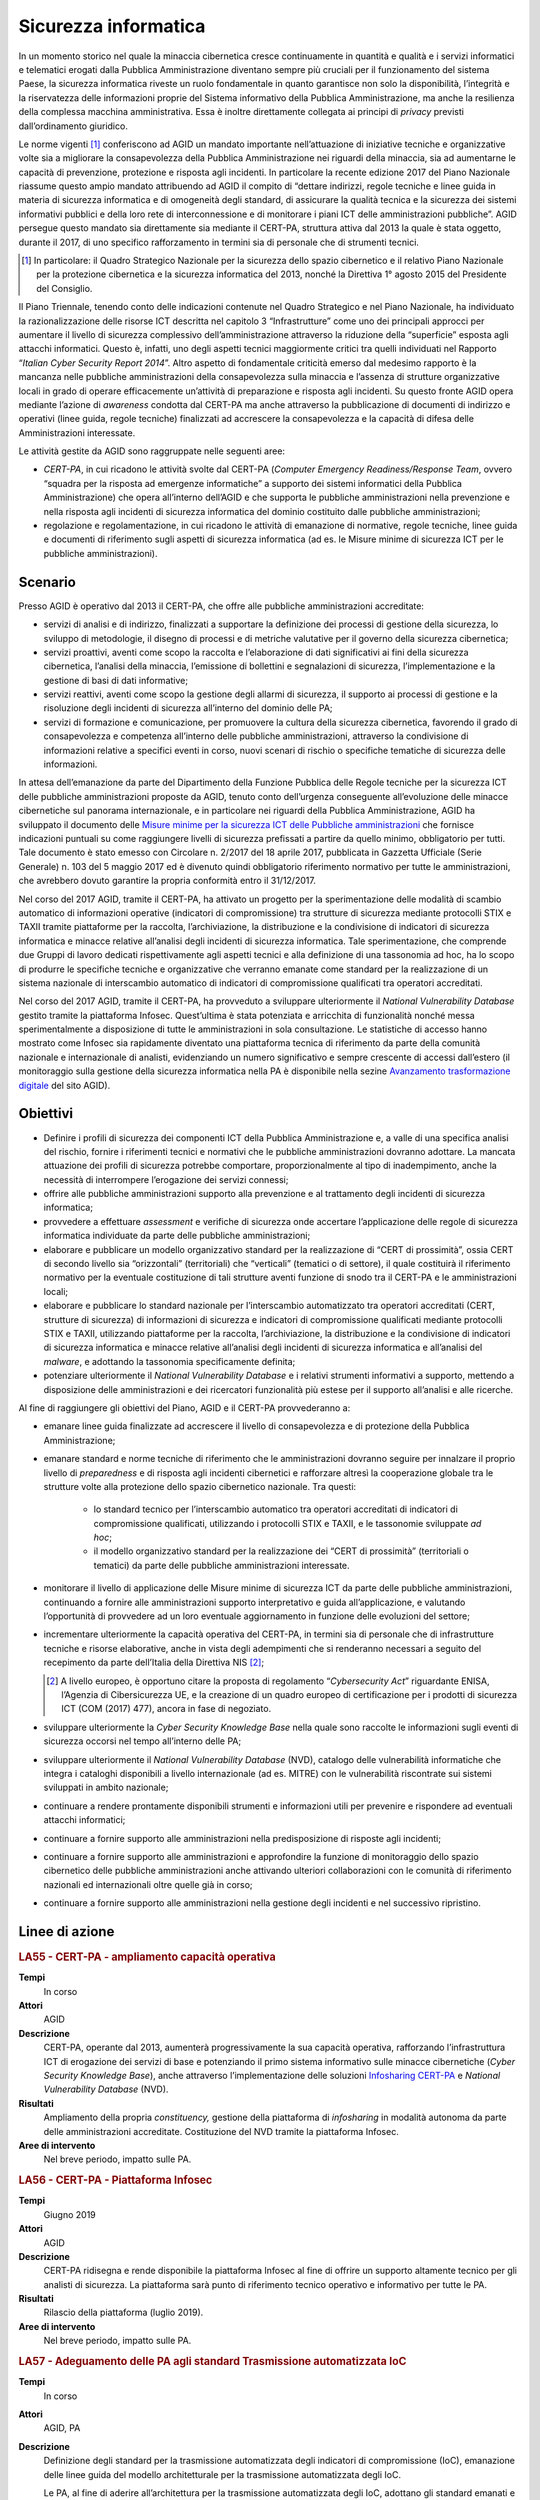Sicurezza informatica
=====================

In un momento storico nel quale la minaccia cibernetica cresce continuamente in
quantità e qualità e i servizi informatici e telematici erogati dalla Pubblica
Amministrazione diventano sempre più cruciali per il funzionamento del sistema
Paese, la sicurezza informatica riveste un ruolo fondamentale in quanto
garantisce non solo la disponibilità, l’integrità e la riservatezza delle
informazioni proprie del Sistema informativo della Pubblica Amministrazione, ma
anche la resilienza della complessa macchina amministrativa. Essa è inoltre
direttamente collegata ai principi di *privacy* previsti dall’ordinamento
giuridico.

Le norme vigenti [1]_ conferiscono ad AGID un mandato importante nell’attuazione
di iniziative tecniche e organizzative volte sia a migliorare la consapevolezza
della Pubblica Amministrazione nei riguardi della minaccia, sia ad aumentarne le
capacità di prevenzione, protezione e risposta agli incidenti. In particolare la
recente edizione 2017 del Piano Nazionale riassume questo ampio mandato
attribuendo ad AGID il compito di “dettare indirizzi, regole tecniche e linee
guida in materia di sicurezza informatica e di omogeneità degli standard, di
assicurare la qualità tecnica e la sicurezza dei sistemi informativi pubblici e
della loro rete di interconnessione e di monitorare i piani ICT delle
amministrazioni pubbliche”. AGID persegue questo mandato sia direttamente sia
mediante il CERT-PA, struttura attiva dal 2013 la quale è stata oggetto, durante
il 2017, di uno specifico rafforzamento in termini sia di personale che di
strumenti tecnici.

.. [1] In particolare: il Quadro Strategico Nazionale per la sicurezza dello
   spazio cibernetico e il relativo Piano Nazionale per la protezione
   cibernetica e la sicurezza informatica del 2013, nonché la Direttiva 1°
   agosto 2015 del Presidente del Consiglio.

Il Piano Triennale, tenendo conto delle indicazioni contenute nel Quadro
Strategico e nel Piano Nazionale, ha individuato la razionalizzazione delle
risorse ICT descritta nel capitolo 3 “Infrastrutture” come uno dei principali
approcci per aumentare il livello di sicurezza complessivo dell’amministrazione
attraverso la riduzione della “superficie” esposta agli attacchi informatici.
Questo è, infatti, uno degli aspetti tecnici maggiormente critici tra quelli
individuati nel Rapporto “*Italian Cyber Security Report 2014*”. Altro
aspetto di fondamentale criticità emerso dal medesimo rapporto è la mancanza
nelle pubbliche amministrazioni della consapevolezza sulla minaccia e l’assenza
di strutture organizzative locali in grado di operare efficacemente un’attività
di preparazione e risposta agli incidenti. Su questo fronte AGID opera mediante
l’azione di *awareness* condotta dal CERT-PA ma anche attraverso la
pubblicazione di documenti di indirizzo e operativi (linee guida, regole
tecniche) finalizzati ad accrescere la consapevolezza e la capacità di difesa
delle Amministrazioni interessate.

Le attività gestite da AGID sono raggruppate nelle seguenti aree:

- *CERT-PA*, in cui ricadono le attività svolte dal CERT-PA (*Computer Emergency
  Readiness/Response Team*, ovvero “squadra per la risposta ad emergenze
  informatiche” a supporto dei sistemi informatici della Pubblica
  Amministrazione) che opera all’interno dell’AGID e che supporta le pubbliche
  amministrazioni nella prevenzione e nella risposta agli incidenti di sicurezza
  informatica del dominio costituito dalle pubbliche amministrazioni;

- regolazione e regolamentazione, in cui ricadono le attività di emanazione di
  normative, regole tecniche, linee guida e documenti di riferimento sugli
  aspetti di sicurezza informatica (ad es. le Misure minime di sicurezza ICT per
  le pubbliche amministrazioni).

Scenario
--------

Presso AGID è operativo dal 2013 il CERT-PA, che offre alle pubbliche
amministrazioni accreditate:

- servizi di analisi e di indirizzo, finalizzati a supportare la definizione dei
  processi di gestione della sicurezza, lo sviluppo di metodologie, il disegno
  di processi e di metriche valutative per il governo della sicurezza
  cibernetica;

- servizi proattivi, aventi come scopo la raccolta e l’elaborazione di dati
  significativi ai fini della sicurezza cibernetica, l’analisi della minaccia,
  l’emissione di bollettini e segnalazioni di sicurezza, l’implementazione e la
  gestione di basi di dati informative;

- servizi reattivi, aventi come scopo la gestione degli allarmi di sicurezza, il
  supporto ai processi di gestione e la risoluzione degli incidenti di sicurezza
  all’interno del dominio delle PA;

- servizi di formazione e comunicazione, per promuovere la cultura della
  sicurezza cibernetica, favorendo il grado di consapevolezza e competenza
  all’interno delle pubbliche amministrazioni, attraverso la condivisione di
  informazioni relative a specifici eventi in corso, nuovi scenari di rischio o
  specifiche tematiche di sicurezza delle informazioni.

In attesa dell’emanazione da parte del Dipartimento della Funzione Pubblica
delle Regole tecniche per la sicurezza ICT delle pubbliche amministrazioni
proposte da AGID, tenuto conto dell’urgenza conseguente all’evoluzione delle
minacce cibernetiche sul panorama internazionale, e in particolare nei riguardi
della Pubblica Amministrazione, AGID ha sviluppato il documento delle `Misure
minime per la sicurezza ICT delle Pubbliche amministrazioni
<http://www.agid.gov.it/sites/default/files/documentazione/misure_minime_di_sicurezza_v.1.0.pdf>`__
che fornisce indicazioni puntuali su come raggiungere livelli di sicurezza
prefissati a partire da quello minimo, obbligatorio per tutti. Tale documento è
stato emesso con Circolare n. 2/2017 del 18 aprile 2017, pubblicata in Gazzetta
Ufficiale (Serie Generale) n. 103 del 5 maggio 2017 ed è divenuto quindi
obbligatorio riferimento normativo per tutte le amministrazioni, che avrebbero
dovuto garantire la propria conformità entro il 31/12/2017.

Nel corso del 2017 AGID, tramite il CERT-PA, ha attivato un progetto per la
sperimentazione delle modalità di scambio automatico di informazioni operative
(indicatori di compromissione) tra strutture di sicurezza mediante protocolli
STIX e TAXII tramite piattaforme per la raccolta, l’archiviazione, la
distribuzione e la condivisione di indicatori di sicurezza informatica e minacce
relative all’analisi degli incidenti di sicurezza informatica. Tale
sperimentazione, che comprende due Gruppi di lavoro dedicati rispettivamente
agli aspetti tecnici e alla definizione di una tassonomia ad hoc, ha lo scopo
di produrre le specifiche tecniche e organizzative che verranno emanate come
standard per la realizzazione di un sistema nazionale di interscambio automatico
di indicatori di compromissione qualificati tra operatori accreditati.

Nel corso del 2017 AGID, tramite il CERT-PA, ha provveduto a sviluppare
ulteriormente il *National Vulnerability Database* gestito tramite la
piattaforma Infosec. Quest’ultima è stata potenziata e arricchita di
funzionalità nonché messa sperimentalmente a disposizione di tutte le
amministrazioni in sola consultazione. Le statistiche di accesso hanno
mostrato come Infosec sia rapidamente diventato una piattaforma tecnica di
riferimento da parte della comunità nazionale e internazionale di analisti,
evidenziando un numero significativo e sempre crescente di accessi dall’estero
(il monitoraggio sulla gestione della sicurezza informatica nella PA è
disponibile nella sezine `Avanzamento trasformazione digitale
<https://avanzamentodigitale.italia.it/it/progetto/digital-security-cert-pa>`__
del sito AGID).

Obiettivi
---------

- Definire i profili di sicurezza dei componenti ICT della Pubblica
  Amministrazione e, a valle di una specifica analisi del rischio, fornire i
  riferimenti tecnici e normativi che le pubbliche amministrazioni dovranno
  adottare. La mancata attuazione dei profili di sicurezza potrebbe comportare,
  proporzionalmente al tipo di inadempimento, anche la necessità di interrompere
  l’erogazione dei servizi connessi;

- offrire alle pubbliche amministrazioni supporto alla prevenzione e al
  trattamento degli incidenti di sicurezza informatica;

- provvedere a effettuare *assessment* e verifiche di sicurezza onde accertare
  l’applicazione delle regole di sicurezza informatica individuate da parte
  delle pubbliche amministrazioni;

- elaborare e pubblicare un modello organizzativo standard per la realizzazione
  di “CERT di prossimità”, ossia CERT di secondo livello sia “orizzontali”
  (territoriali) che “verticali” (tematici o di settore), il quale costituirà il
  riferimento normativo per la eventuale costituzione di tali strutture aventi
  funzione di snodo tra il CERT-PA e le amministrazioni locali;

- elaborare e pubblicare lo standard nazionale per l’interscambio automatizzato
  tra operatori accreditati (CERT, strutture di sicurezza) di informazioni di
  sicurezza e indicatori di compromissione qualificati mediante protocolli STIX
  e TAXII, utilizzando piattaforme per la raccolta, l’archiviazione, la
  distribuzione e la condivisione di indicatori di sicurezza informatica e
  minacce relative all’analisi degli incidenti di sicurezza informatica e
  all’analisi del *malware*, e adottando la tassonomia specificamente definita;

- potenziare ulteriormente il *National Vulnerability Database* e i relativi
  strumenti informativi a supporto, mettendo a disposizione delle
  amministrazioni e dei ricercatori funzionalità più estese per il supporto
  all’analisi e alle ricerche.

Al fine di raggiungere gli obiettivi del Piano, AGID e il CERT-PA provvederanno
a:

- emanare linee guida finalizzate ad accrescere il livello di consapevolezza e
  di protezione della Pubblica Amministrazione;

- emanare standard e norme tecniche di riferimento che le amministrazioni
  dovranno seguire per innalzare il proprio livello di *preparedness* e di
  risposta agli incidenti cibernetici e rafforzare altresì la cooperazione
  globale tra le strutture volte alla protezione dello spazio cibernetico
  nazionale. Tra questi:

   - lo standard tecnico per l’interscambio automatico tra operatori accreditati
     di indicatori di compromissione qualificati, utilizzando i protocolli STIX
     e TAXII, e le tassonomie sviluppate *ad hoc*;

   - il modello organizzativo standard per la realizzazione dei “CERT di
     prossimità” (territoriali o tematici) da parte delle pubbliche
     amministrazioni interessate.

- monitorare il livello di applicazione delle Misure minime di sicurezza ICT da
  parte delle pubbliche amministrazioni, continuando a fornire alle
  amministrazioni supporto interpretativo e guida all’applicazione, e valutando
  l’opportunità di provvedere ad un loro eventuale aggiornamento in funzione
  delle evoluzioni del settore;

- incrementare ulteriormente la capacità operativa del CERT-PA, in termini sia
  di personale che di infrastrutture tecniche e risorse elaborative, anche in
  vista degli adempimenti che si renderanno necessari a seguito del recepimento
  da parte dell’Italia della Direttiva NIS [2]_;

  .. [2] A livello europeo, è opportuno citare la proposta di regolamento
   “*Cybersecurity Act*” riguardante ENISA, l’Agenzia di Cibersicurezza UE, e la
   creazione di un quadro europeo di certificazione per i prodotti di sicurezza
   ICT (COM (2017) 477), ancora in fase di negoziato.

- sviluppare ulteriormente la *Cyber Security Knowledge Base* nella quale sono
  raccolte le informazioni sugli eventi di sicurezza occorsi nel tempo
  all’interno delle PA;

- sviluppare ulteriormente il *National Vulnerability Database* (NVD), catalogo
  delle vulnerabilità informatiche che integra i cataloghi disponibili a livello
  internazionale (ad es. MITRE) con le vulnerabilità riscontrate sui sistemi
  sviluppati in ambito nazionale;

- continuare a rendere prontamente disponibili strumenti e informazioni utili
  per prevenire e rispondere ad eventuali attacchi informatici;

- continuare a fornire supporto alle amministrazioni nella predisposizione di
  risposte agli incidenti;

- continuare a fornire supporto alle amministrazioni e approfondire la funzione
  di monitoraggio dello spazio cibernetico delle pubbliche amministrazioni anche
  attivando ulteriori collaborazioni con le comunità di riferimento nazionali ed
  internazionali oltre quelle già in corso;

- continuare a fornire supporto alle amministrazioni nella gestione degli
  incidenti e nel successivo ripristino.

Linee di azione
---------------

.. rubric:: **LA55 - CERT-PA - ampliamento capacità operativa**
   :class: ref
   :name: la55

**Tempi**
  In corso

**Attori**
  AGID

**Descrizione**
  CERT-PA, operante dal 2013, aumenterà progressivamente la sua capacità
  operativa, rafforzando l’infrastruttura ICT di erogazione dei servizi di base
  e potenziando il primo sistema informativo sulle minacce cibernetiche (*Cyber
  Security Knowledge Base*), anche attraverso l’implementazione delle soluzioni
  `Infosharing CERT-PA <https://portal.cert-pa.it/web/guest/login>`__ e
  *National Vulnerability Database* (NVD).

**Risultati**
  Ampliamento della propria *constituency,* gestione della piattaforma di
  *infosharing* in modalità autonoma da parte delle amministrazioni accreditate.
  Costituzione del NVD tramite la piattaforma Infosec.

**Aree di intervento**
  Nel breve periodo, impatto sulle PA.

.. rubric:: **LA56 - CERT-PA - Piattaforma Infosec**
   :class: ref
   :name: la56

**Tempi**
  Giugno 2019

**Attori**
  AGID

**Descrizione**
  CERT-PA ridisegna e rende disponibile la piattaforma Infosec al fine di
  offrire un supporto altamente tecnico per gli analisti di sicurezza. La
  piattaforma sarà punto di riferimento tecnico operativo e informativo per
  tutte le PA.

**Risultati**
  Rilascio della piattaforma (luglio 2019).

**Aree di intervento**
  Nel breve periodo, impatto sulle PA.

.. rubric:: **LA57 - Adeguamento delle PA agli standard Trasmissione automatizzata IoC**
   :class: ref
   :name: la57

**Tempi**
  In corso

**Attori**
  AGID, PA

**Descrizione**
  Definizione degli standard per la trasmissione automatizzata degli indicatori
  di compromissione (IoC), emanazione delle linee guida del modello
  architetturale per la trasmissione automatizzata degli IoC.

  Le PA, al fine di aderire all’architettura per la trasmissione automatizzata
  degli IoC, adottano gli standard emanati e predispongono un piano di
  adeguamento e realizzano i servizi nel rispetto delle Linee guida.

**Risultati**
  Emanazione standard e Linee guida del modello architetturale di gestione della
  trasmissione automatizzata degli IoC (settembre 2019).

  Piano di adeguamento delle amministrazioni (dicembre 2019).

**Aree di intervento**
  Nel breve periodo, impatto sulle PA.

.. rubric:: **LA58 - Realizzazione piattaforma nazionale della PA per la trasmissione automatizzata degli IoC**
   :class: ref
   :name: la58

**Tempi**
  In corso

**Attori**
  AGID, PA

**Descrizione**
  AGID realizza, in via sperimentale, per le pubbliche amministrazioni, una
  piattaforma nazionale di trasmissione automatizzata degli IoC.

**Risultati**
  Al fine di poter utilizzare tale piattaforma, le PA adottano gli standard
  emanati e predispongono le proprie infrastrutture all’utilizzo della
  piattaforma secondo gli standard e le Linee guida emanate da AGID (luglio
  2019).

**Aree di intervento**
  Nel breve periodo, impatto sulle PA.

.. rubric:: **LA59 - Segnalazioni incidenti Informatici al CERT-PA**
   :class: ref
   :name: la59

**Tempi**
  In corso

**Attori**
  PA

**Descrizione**
  Tutte le pubbliche amministrazioni sono tenute a monitorare e segnalare
  prontamente al CERT-PA gli incidenti informatici e ogni situazione di
  potenziale rischio, utilizzando i canali di comunicazione riportati nella
  `sezione dedicata del sito AGID
  <http://www.agid.gov.it/agenda-digitale/infrastrutture-architetture/cert-pa>`__.
  Per tutti i soggetti accreditati su *Infosharing* CERT-PA è disponibile
  un’apposita funzionalità di segnalazione.

**Risultati**
  Attività ricorrente.

**Aree di intervento**
  Nel breve periodo, impatto sulle PA.

.. rubric:: **LA60 - Emanazione Linee Guida di sicurezza cibernetica per le PA**
   :class: ref
   :name: la60

**Tempi**
  In corso

**Attori**
  AGID, PA

**Descrizione**
  A supporto e complemento delle Misure minime di sicurezza ICT, documento di
  natura prescrittiva che indirizza adempimenti tecnici puntuali, AGID emana
  documenti che indirizzano i temi strategici, organizzativi e operativi
  necessari alle PA per innalzare il proprio livello di sensibilità, conoscenza,
  preparazione e capacità di risposta relativamente alla crescente minaccia
  cibernetica.

**Risultati**
  Emanazione delle Linee guida di sicurezza cibernetica per le PA (entro
  dicembre 2019).

**Aree di intervento**
  Nel breve periodo, impatto sulle PA.
